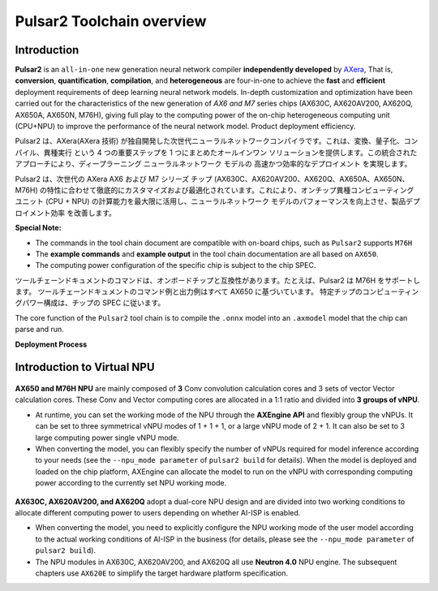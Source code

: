========================================
Pulsar2 Toolchain overview
========================================

----------------------------
Introduction
----------------------------

**Pulsar2** is an ``all-in-one`` new generation neural network compiler **independently developed** by `AXera <https://www.axera-tech.com/>`_, 
That is, **conversion**, **quantification**, **compilation**, and **heterogeneous** are four-in-one to achieve the **fast** and **efficient** deployment requirements of deep learning neural network models. 
In-depth customization and optimization have been carried out for the characteristics of the new generation of `AX6 and M7` series chips (AX630C, AX620AV200, AX620Q, AX650A, AX650N, M76H), giving full play to the computing power of the on-chip heterogeneous computing unit (CPU+NPU) to improve the performance of the neural network model. Product deployment efficiency.

Pulsar2 は、AXera(AXera 技術) が独自開発した次世代ニューラルネットワークコンパイラです。これは、変換、量子化、コンパイル、異種実行 という 4 つの重要ステップを 1 つにまとめたオールインワン ソリューションを提供します。この統合されたアプローチにより、ディープラーニング ニューラルネットワーク モデルの 高速かつ効率的なデプロイメント を実現します。

Pulsar2 は、次世代の AXera AX6 および M7 シリーズ チップ (AX630C、AX620AV200、AX620Q、AX650A、AX650N、M76H) の特性に合わせて徹底的にカスタマイズおよび最適化されています。これにより、オンチップ異種コンピューティング ユニット (CPU + NPU) の計算能力を最大限に活用し、ニューラルネットワーク モデルのパフォーマンスを向上させ、製品デプロイメント効率 を改善します。

**Special Note:**

- The commands in the tool chain document are compatible with on-board chips, such as ``Pulsar2`` supports ``M76H``
- The **example commands** and **example output** in the tool chain documentation are all based on ``AX650``.
- The computing power configuration of the specific chip is subject to the chip SPEC.
ツールチェーンドキュメントのコマンドは、オンボードチップと互換性があります。たとえば、Pulsar2 は M76H をサポートします。
ツールチェーンドキュメントのコマンド例と出力例はすべて AX650 に基づいています。
特定チップのコンピューティングパワー構成は、チップの SPEC に従います。

The core function of the ``Pulsar2`` tool chain is to compile the ``.onnx`` model into an ``.axmodel`` model that the chip can parse and run.


**Deployment Process**

.. figure:: ../media/deploy-pipeline.png
    :alt: pipeline
    :align: center

.. _soc_introduction_en:

----------------------------
Introduction to Virtual NPU
----------------------------

.. figure:: ../media/vNPU-ax650.png
    :alt: pipeline
    :align: center

**AX650 and M76H NPU** are mainly composed of **3** Conv convolution calculation cores and 3 sets of vector Vector calculation cores. These Conv and Vector computing cores are allocated in a 1:1 ratio and divided into **3 groups of vNPU**.

- At runtime, you can set the working mode of the NPU through the **AXEngine API** and flexibly group the vNPUs. It can be set to three symmetrical vNPU modes of 1 + 1 + 1, or a large vNPU mode of 2 + 1. It can also be set to 3 large computing power single vNPU mode.

- When converting the model, you can flexibly specify the number of vNPUs required for model inference according to your needs (see the ``--npu_mode parameter`` of ``pulsar2 build`` for details). When the model is deployed and loaded on the chip platform, AXEngine can allocate the model to run on the vNPU with corresponding computing power according to the currently set NPU working mode.

.. figure:: ../media/vNPU-ax620e.png
    :alt: pipeline
    :align: center

**AX630C, AX620AV200, and AX620Q** adopt a dual-core NPU design and are divided into two working conditions to allocate different computing power to users depending on whether AI-ISP is enabled.

- When converting the model, you need to explicitly configure the NPU working mode of the user model according to the actual working conditions of AI-ISP in the business (for details, please see the ``--npu_mode parameter`` of ``pulsar2 build``).
- The NPU modules in AX630C, AX620AV200, and AX620Q all use **Neutron 4.0** NPU engine. The subsequent chapters use ``AX620E`` to simplify the target hardware platform specification.
